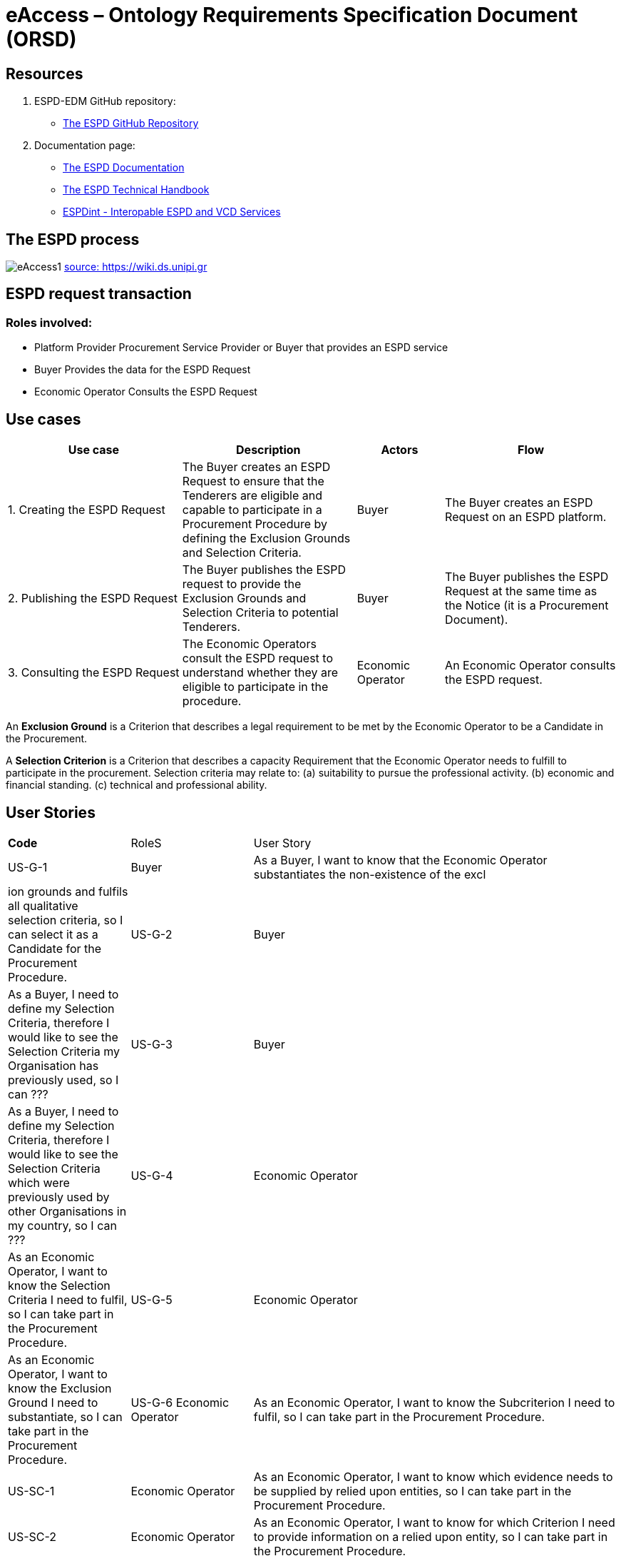 :doctitle: eAccess – Ontology Requirements Specification Document (ORSD) 
:page-code: epo-v4.1.0-rc.1-prod-007
:page-name: ORSD - eAccess
:docdate: February 2024

== Resources 

. ESPD-EDM GitHub repository: 

* https://github.com/OP-TED/ESPD-EDM/[The ESPD GitHub Repository]

. Documentation page: 

* https://docs.ted.europa.eu/ESPD-EDM/latest/_attachments/ESPD_CM_html/index.html[The ESPD Documentation]

* https://docs.ted.europa.eu/ESPD-EDM/latest/xml_technical_handbook.html[The ESPD Technical Handbook]

* https://wiki.ds.unipi.gr/display/ESPDInt/BIS+41+-+ESPD+V2.0.2[ESPDint - Interopable ESPD and VCD Services]


== The ESPD process 

image:eAccess1.png[]
https://wiki.ds.unipi.gr/display/ESPDInt/BIS+41+-+ESPD+V2.0.2?preview=/50202899/50202902/worddavfb2663b152365ec41613fa960a2c498d.png[source: https://wiki.ds.unipi.gr]

== ESPD request transaction

=== Roles involved:
* Platform Provider 
Procurement Service Provider or Buyer that provides an ESPD service
* Buyer
Provides the data for the ESPD Request
* Economic Operator
Consults the ESPD Request


== Use cases


[cols="2,2,1,2"]

|===
s|Use case|Description|Actors|Flow

|1. Creating the ESPD Request
|The Buyer creates an ESPD Request to ensure that the Tenderers are eligible and capable to participate in a Procurement Procedure by defining the Exclusion Grounds and Selection Criteria.
|Buyer
|The Buyer creates an ESPD Request on an ESPD platform.

|2. Publishing the ESPD Request
|The Buyer publishes the ESPD request to provide the Exclusion Grounds and Selection Criteria to potential Tenderers.
|Buyer
|The Buyer publishes the ESPD Request at the same time as the Notice (it is a Procurement Document).

|3. Consulting the ESPD Request
|The Economic Operators consult the ESPD request to understand whether they are eligible to participate in the procedure.
|Economic Operator
|An Economic Operator consults the ESPD request.

|===

An *Exclusion Ground* is a Criterion that describes a legal requirement to be met by the Economic Operator to be a Candidate in the Procurement.

A *Selection Criterion* is a Criterion that describes a capacity Requirement that the Economic Operator needs to fulfill to participate in the procurement.
Selection criteria may relate to:
(a) suitability to pursue the professional activity.
(b) economic and financial standing.
(c) technical and professional ability.

== User Stories

[cols="1,1,3"]
|===
s|Code|RoleS|User Story 
|US-G-1 	|Buyer 	|As a Buyer, I want to know that the Economic Operator substantiates the non-existence of the excl|ion grounds and fulfils all qualitative selection criteria, so I can select it as a Candidate for the Procurement Procedure. 
|US-G-2 	|Buyer 	|As a Buyer, I need to define my Selection Criteria, therefore I would like to see the Selection Criteria my Organisation has previously used, so I can ???
|US-G-3 	|Buyer 	|As a Buyer, I need to define my Selection Criteria, therefore I would like to see the Selection Criteria which were previously used by other Organisations in my country, so I can ???
|US-G-4 	|Economic Operator 	|As an Economic Operator, I want to know the Selection Criteria I need to fulfil, so I can take part in the Procurement Procedure. 
|US-G-5 	|Economic Operator 	|As an Economic Operator, I want to know the Exclusion Ground I need to substantiate, so I can take part in the Procurement Procedure. 
|US-G-6	Economic Operator 	|As an Economic Operator, I want to know the Subcriterion I need to fulfil, so I can take part in the Procurement Procedure. 
|US-SC-1 	|Economic Operator 	|As an Economic Operator, I want to know which evidence needs to be supplied by relied upon entities, so I can take part in the Procurement Procedure. 
|US-SC-2 	|Economic Operator 	|As an Economic Operator, I want to know for which Criterion I need to provide information on a relied upon entity, so I can take part in the Procurement Procedure. 
|US-SC-3 	|Economic Operator 	|As an Economic Operator, I want to know which evidence needs to be supplied by potential subcontractors, so I can take part in the Procurement Procedure. 
|US-SC-4 	|Economic Operator 	|As an Economic Operator, I want to know for which Criterion I need to provide information on a potential subcontractor, so I can take part in the Procurement Procedure. 
|US-SC-5	|Economic Operator 	|As an Economic Operator, I want to know what is the required number of fiscal years of the general yearly turnover, so I can take part in the Procurement Procedure. 
|US-SC-6	|Economic Operator 	|As an Economic Operator, I want to know if it is required a threshold per year of the general yearly turnover, so I can take part in the Procurement Procedure.
|US-SC-7	|Economic Operator 	|As an Economic Operator, I want to know what is the minimum required amount of the general yearly turnover, so I can take part in the Procurement Procedure.
|US-SC-8	|Economic Operator 	|As an Economic Operator, I want to know what is the required number of fiscal years of the general average turnover, so I can take part in the Procurement Procedure. 
|US-SC-9	|Economic Operator 	|As an Economic Operator, I want to know what is the minimum required amount of the general average turnover, so I can take part in the Procurement Procedure.
|US-SC-10	|Economic Operator 	|As an Economic Operator, I want to know what is the required number of fiscal years of the specific average turnover, so I can take part in the Procurement Procedure.
|US-SC-11	|Economic Operator 	|As an Economic Operator, I want to know what is the required business domain of the specific average turnover, so I can take part in the Procurement Procedure.
|US-SC-12	|Economic Operator 	|As an Economic Operator, I want to know what is the minimum required amount of the specific average turnover, so I can take part in the Procurement Procedure.
|US-SC-13	|Economic Operator 	|As an Economic Operator, I want to know what is the required number of fiscal years of the specific yearly turnover, so I can take part in the Procurement Procedure.
|US-SC-14	|Economic Operator 	|As an Economic Operator, I want to know what is the required business domain of the specific yearly turnover, so I can take part in the Procurement Procedure.
|US-SC-15	|Economic Operator 	|As an Economic Operator, I want to know what is the minimum required amount of the specific yearly turnover, so I can take part in the Procurement Procedure.
|US-SC-16	|Economic Operator 	|As an Economic Operator, I want to know what is the financial ratio type, so I can take part in the Procurement Procedure.
|US-SC-17	|Economic Operator 	|As an Economic Operator, I want to know what is the definition of the financial ratio, so I can take part in the Procurement Procedure.
|US-SC-18	|Economic Operator 	|As an Economic Operator, I want to know what is the minimum required amount of the financial ratio, so I can take part in the Procurement Procedure.
|US-SC-19	|Economic Operator 	|As an Economic Operator, I want to know what is the applicable period of the financial ratio, so I can take part in the Procurement Procedure.
|US-SC-20	|Economic Operator 	|As an Economic Operator, I want to know what is the type of the professional risk indemnity insurance, so I can take part in the Procurement Procedure.
|US-SC-21	|Economic Operator 	|As an Economic Operator, I want to know what is the minimum required amount of the professional risk indemnity insurance, so I can take part in the Procurement Procedure.
|US-EG-1	|Economic Operator 	|As an Economic Operator, I want to see in which countries national exclusion grounds are included in the Procedure, so I can take part in the Procurement Procedure. 
|US-EG-3	|Buyer 	|As a Buyer, I want to see if the Economic Operator was convicted for participating in a criminal organization, the reason and the period, so I can select it as a Candidate for the Procurement Procedure.
||US-EG-4	|Buyer 	|As a Buyer, I want to see if the Economic Operator was convicted for corruption, the reason and the period, so I can select it as a Candidate for the Procurement Procedure.
US-EG-5	|Buyer 	|As a Buyer, I want to see if the Economic Operator was convicted for terrorist offences or offences linked to terrorist activities, the reason and the period, so I can select it as a Candidate for the Procurement Procedure.
|US-EG-6	|Buyer 	|As a Buyer, I want to see if the Economic Operator was convicted for money laundering or terrorist financing, the reason and the period, so I can select it as a Candidate for the Procurement Procedure.
|US-EG-7	|Buyer 	|As a Buyer, I want to see if the Economic Operator was convicted for fraud, the reason and the period, so I can select it as a Candidate for the Procurement Procedure.
|US-EG-8	|Buyer 	|As a Buyer, I want to see if the Economic Operator was convicted for child labour and other forms of trafficking in human beings, the reason and the period, so I can select it as a Candidate for the Procurement Procedure. 
|US-EG-9	|Buyer	|As a Buyer, I want to see if the Economic Operator breached its obligations relating to the payment of taxes, the amount concerned and the period, so I can select it as a Candidate for the Procurement Procedure. 
|US-EG-10	|Economic Operator 	|As an Economic Operator, I want to see the established threshold amount for breaching the obligations relating to the payment of taxes, so I can take part in the Procurement Procedure. 
|US-EG-11	|Buyer	|As a Buyer, I want to see if the Economic Operator breached its obligations relating to the payment of social security contributions, the amount concerned and the period, so I can select it as a Candidate for the Procurement Procedure. 
|US-EG-12	|Economic Operator 	|As an Economic Operator, I want to see the established threshold amount for breaching the obligations relating to the payment of social security contributions, so I can take part in the Procurement Procedure. 
|US-EG-13	Buyer	|As a Buyer, I want to see if the Economic Operator breached its obligations in the fields of environmental law, so I can select it as a Candidate for the Procurement Procedure. 
|US-EG-14	|Buyer	|As a Buyer, I want to see if the Economic Operator breached its obligations in the fields of social law, so I can select it as a Candidate for the Procurement Procedure. 
|US-EG-15	|Buyer	|As a Buyer, I want to see if the Economic Operator breached its obligations in the fields of labor law, so I can select it as a Candidate for the Procurement Procedure. 
|US-EG-16	|Buyer	|As a Buyer, I want to see if the Economic Operator is bankrupt and the reason for being nevertheless to perform the contract, so I can select it as a Candidate for the Procurement Procedure. 
|US-EG-17	|Buyer	|As a Buyer, I want to see if the Economic Operator is the subject of insolvency or winding-up and the reason for being nevertheless to perform the contract, so I can select it as a Candidate for the Procurement Procedure. 
|US-EG-18	|Buyer	|As a Buyer, I want to see if the Economic Operator is in arrangement with creditors and the reason for being nevertheless to perform the contract, so I can select it as a Candidate for the Procurement Procedure. 
|US-EG-19	|Buyer	|As a Buyer, I want to see if the Economic Operator is in any analogous situation like bankruptcy arising from a similar procedure under national laws and regulations and the reason for being nevertheless to perform the contract, so I can select it as a Candidate for the Procurement Procedure. 
|US-EG-20	|Buyer	As a Buyer, I want to see if the Economic Operator has its assets being administered by a liquidator or by the court and the reason for being nevertheless to perform the contract, so I can select it as a Candidate for the Procurement Procedure. 
|US-EG-21	|Buyer	|As a Buyer, I want to see if the Economic Operator has its business activities suspended and the reason for being nevertheless to perform the contract, so I can select it as a Candidate for the Procurement Procedure. 
US-EG-22	|Buyer	|As a Buyer, I want to see if the Economic Operator is guilty of grave professional misconduct, so I can select it as a Candidate for the Procurement Procedure. 
|US-EG-23	|Buyer	|As a Buyer, I want to see if the Economic Operator has entered into agreements with other economic operators aimed at distorting competition, so I can select it as a Candidate for the Procurement Procedure. 
|US-EG-24	|Buyer	|As a Buyer, I want to see if the Economic Operator is aware of any conflict of interest, as indicated in national law, the relevant notice or in the ESPD, the relevant notice or due to its participation in the procurement procedure, so I can select it as a Candidate for the Procurement Procedure. 
|US-EG-25	|Buyer	|As a Buyer, I want to see if the Economic Operator or an undertaking related to it advised the contracting authority or contracting entity or otherwise been involved in the preparation of the procurement procedure, so I can select it as a Candidate for the Procurement Procedure. 
|US-EG-26	|Buyer	|As a Buyer, I want to see if the Economic Operator experienced that a prior public contract, a prior contract with a contracting entity or a prior concession contract was terminated early, or that damages or other comparable sanctions were imposed in connection with that prior contract, so I can select it as a Candidate for the Procurement Procedure. 
|US-EG-27	|Buyer	|As a Buyer, I want to see if the Economic Operator is guilty of misrepresentation, withheld information, unable to provide required documents and obtained confidential information of this procedure, so I can select it as a Candidate for the Procurement Procedure.



== Natural Language Statements

. An ESPD Request has an identifier.
. An ESPD Request has a universally unique identifier (UUID).
. An ESPD Request has a date and time of issuance.
. An ESPD Request concerns one Procedure.
. An ESPD Request has a document version identifier.
. An ESPD Request can refer to a previous modification of its content.
. An ESPD Request can refer to a Notice.
. The Notice can have an external reference. 
. An ESPD Request must specify a Buyer.
. The Buyer must have a postal address.
. The Buyer must have a contact point.
. The Buyer specified in an ESPD Request may use a Service Provider to offer a platform that can be used by both the Buyer and Economic Operator.
. The Service Provider must have a postal address.
. The Service Provider must have a contact point.
. An ESPD Request may specify a Selection Criterion.
. The Selection Criterion is related to a Lot.
. The Selection Criterion is related to a group of Lots.
. The Selection Criterion has a “type” code.
. The Selection Criterion can have a Requirement with a description provided.
. The Selection Criterion can have a Requirement with an identifier provided.
. An ESPD Request has to specify an Exclusion Ground.
. The Exclusion Ground is related to a Lot Procedure.
. The Exclusion Ground is related to a group of Lots.
. The Exclusion Ground has a “type” code.
. The Exclusion Ground can have a Requirement with a description provided.
. The Exclusion Ground can have a Requirement with an identifier provided.
. The Requirement can have an applicable period.
. An ESPD Request can specify a Sub Criterion.
. An ESPD Request can provide a Legislation related to the Criterion.
. The Legislation may have an official language.
. If an ESPD Request implements a Legislation, then its title should be provided.
. If an ESPD Request implements a Legislation, then its jurisdiction level may be provided.
. If an ESPD Request implements a Legislation, then its description may be provided.
. If an ESPD Request implements a Legislation, then its access URL may be provided.
. An ESPD Request can provide an Article included in a Legislation related to the Criterion.
. If an ESPD Request implements an Article, then its number should be provided.
. If an ESPD Request implements an Article, then it should be included in a Legislation.
